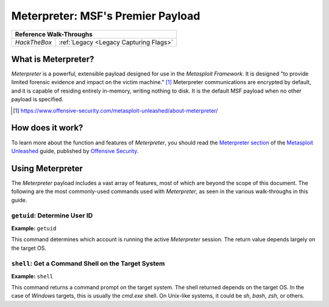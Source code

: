 .. _Meterpreter:

Meterpreter: MSF's Premier Payload
==================================

.. index:: !Meterpreter

+------------+--------------------------------------+
|            **Reference  Walk-Throughs**           |
+============+======================================+
|`HackTheBox`|:ref:`Legacy <Legacy Capturing Flags>`|
+------------+--------------------------------------+


What is Meterpreter?
--------------------
`Meterpreter` is a powerful, extensible payload designed for use in the `Metasploit Framework`. It is designed "to provide limited forensic evidence and impact on the victim machine." [#]_ Meterpreter communications are encrypted by default, and it is capable of residing entirely in-memory, writing nothing to disk. It is the default MSF payload when no other payload is specified.

.. [#] https://www.offensive-security.com/metasploit-unleashed/about-meterpreter/


How does it work?
-----------------
To learn more about the function and features of `Meterpreter`, you should read the `Meterpreter section <https://www.offensive-security.com/metasploit-unleashed/about-meterpreter/>`_ of the `Metasploit Unleashed <https://www.offensive-security.com/metasploit-unleashed/>`_ guide, published by `Offensive Security <https://www.offensive-security.com/>`_.


Using Meterpreter
-----------------
The `Meterpreter` payload includes a vast array of features, most of which are beyond the scope of this document. The following are the most commonly-used commands used with `Meterpreter`, as seen in the various walk-throughs in this guide.


``getuid``: Determine User ID
~~~~~~~~~~~~~~~~~~~~~~~~~~~~~
**Example:** ``getuid``

This command determines which account is running the active `Meterpreter` session. The return value depends largely on the target OS.


``shell``: Get a Command Shell on the Target System
~~~~~~~~~~~~~~~~~~~~~~~~~~~~~~~~~~~~~~~~~~~~~~~~~~~
**Example:** ``shell``

This command returns a command prompt on the target system. The shell returned depends on the target OS. In the case of `Windows` targets, this is usually the `cmd.exe` shell. On Unix-like systems, it could be `sh`, `bash`, `zsh`, or others.

